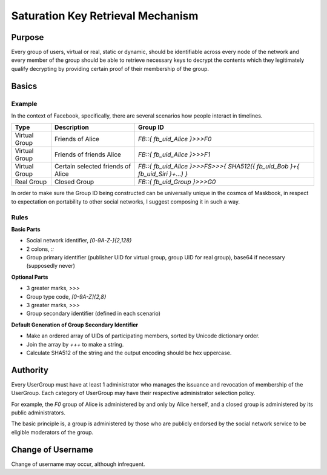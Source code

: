 ==================================
Saturation Key Retrieval Mechanism
==================================

Purpose
=======

Every group of users, virtual or real, static or dynamic, should be identifiable across every node of the network and every member of the group should be able to retrieve necessary keys to decrypt the contents which they legitimately qualify decrypting by providing certain proof of their membership of the group.

Basics
======

Example
-------

In the context of Facebook, specifically, there are several scenarios how people interact in timelines.

=============== ================================= ===============================================================================
Type            Description                       Group ID
=============== ================================= ===============================================================================
Virtual Group   Friends of Alice                  `FB::{ fb_uid_Alice }>>>F0`
Virtual Group   Friends of friends Alice          `FB::{ fb_uid_Alice }>>>F1`
Virtual Group   Certain selected friends of Alice `FB::{ fb_uid_Alice }>>>FS>>>{ SHA512({ fb_uid_Bob }+{ fb_uid_Siri }+...) }`
Real Group      Closed Group                      `FB::{ fb_uid_Group }>>>G0`
=============== ================================= ===============================================================================

In order to make sure the Group ID being constructed can be universally unique in the cosmos of Maskbook, in respect to expectation on portability to other social networks, I suggest composing it in such a way.

Rules
-----

**Basic Parts**

- Social network identifier, `[0-9A-Z\-]{2,128}`
- 2 colons, `::`
- Group primary identifier (publisher UID for virtual group, group UID for real group), base64 if necessary (supposedly never)

**Optional Parts**

- 3 greater marks, `>>>`
- Group type code, `[0-9A-Z]{2,8}`
- 3 greater marks, `>>>`
- Group secondary identifier (defined in each scenario)

**Default Generation of Group Secondary Identifier**

- Make an ordered array of UIDs of participating members, sorted by Unicode dictionary order.
- Join the array by `+++` to make a string.
- Calculate SHA512 of the string and the output encoding should be hex uppercase.

Authority
=========

Every UserGroup must have at least 1 administrator who manages the issuance and revocation of membership of the UserGroup. Each category of UserGroup may have their respective administrator selection policy.

For example, the `F0` group of Alice is administered by and only by Alice herself, and a closed group is administered by its public administrators.

The basic principle is, a group is administered by those who are publicly endorsed by the social network service to be eligible moderators of the group.

Change of Username
==================

Change of username may occur, although infrequent.
